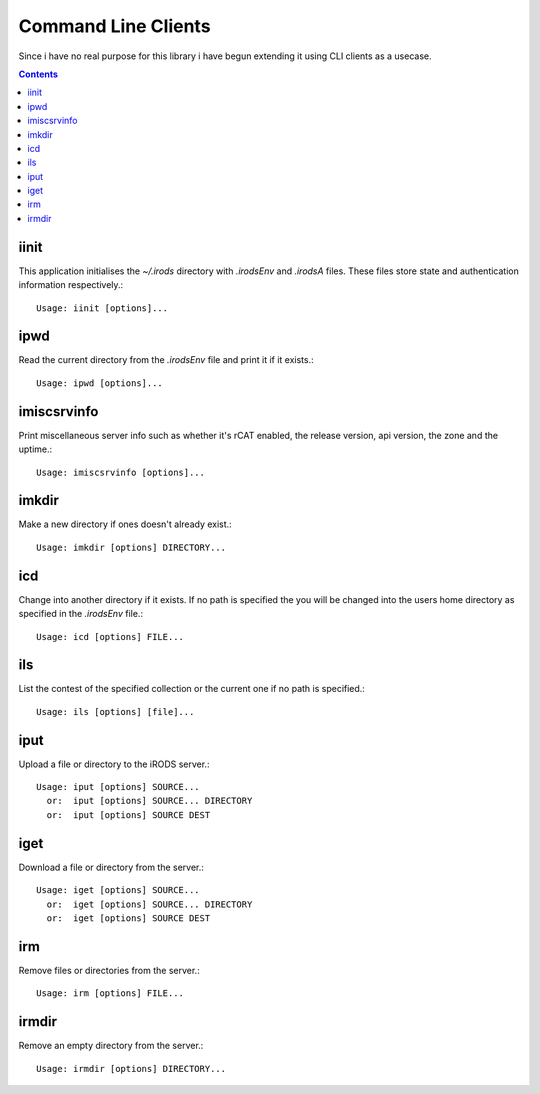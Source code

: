 Command Line Clients
====================

Since i have no real purpose for this library i have begun extending
it using CLI clients as a usecase.

.. contents::

iinit
-----
.. program:: iinit

This application initialises the `~/.irods` directory with `.irodsEnv`
and `.irodsA` files. These files store state and authentication
information respectively.::

   Usage: iinit [options]...

.. option:: -h, --help

   show this help message and exit

.. option:: -v, --verbose

   Increase verbosity (specify multiple times for more)

.. option:: -V, --version

   print version number and exit


ipwd
----
.. program:: ipwd

Read the current directory from the `.irodsEnv` file and print it if
it exists.::

   Usage: ipwd [options]...

.. option:: -h, --help

   show this help message and exit

.. option:: -v, --verbose

   Increase verbosity (specify multiple times for more)

.. option:: -V, --version

   print version number and exit


imiscsrvinfo
------------
.. program:: imiscsrvinfo

Print miscellaneous server info such as whether it's rCAT enabled, the
release version, api version, the zone and the uptime.::

   Usage: imiscsrvinfo [options]...

.. option:: -h, --help

   show this help message and exit

.. option:: -v, --verbose

   Increase verbosity (specify multiple times for more)

.. option:: -V, --version

   print version number and exit


imkdir
------
.. program:: imkdir

Make a new directory if ones doesn't already exist.::

   Usage: imkdir [options] DIRECTORY...

.. option:: -h, --help

   show this help message and exit

.. option:: -v, --verbose

   Increase verbosity (specify multiple times for more)

.. option:: -V, --version

   print version number and exit


icd
---
.. program:: icd

Change into another directory if it exists. If no path is specified
the you will be changed into the users home directory as specified in
the `.irodsEnv` file.::

   Usage: icd [options] FILE...

.. option:: -h, --help

   show this help message and exit

.. option:: -v, --verbose

   Increase verbosity (specify multiple times for more)

.. option:: -V, --version

   print version number and exit


ils
---
.. program:: ils

List the contest of the specified collection or the current one if no
path is specified.::

   Usage: ils [options] [file]...

.. option:: -h, --help

   show this help message and exit

.. option:: -v, --verbose

   Increase verbosity (specify multiple times for more)

.. option:: -V, --version

   print version number and exit


iput
----
.. program:: iput

Upload a file or directory to the iRODS server.::

   Usage: iput [options] SOURCE...
     or:  iput [options] SOURCE... DIRECTORY
     or:  iput [options] SOURCE DEST

.. option:: -r, --recursive

   copy directories recursively

.. option:: -h, --help

   show this help message and exit

.. option:: -v, --verbose

   Increase verbosity (specify multiple times for more)

.. option:: -V, --version

   print version number and exit


iget
----
.. program:: iget

Download a file or directory from the server.::

   Usage: iget [options] SOURCE...
     or:  iget [options] SOURCE... DIRECTORY
     or:  iget [options] SOURCE DEST

.. option:: -h, --help

   show this help message and exit

.. option:: -v, --verbose

   Increase verbosity (specify multiple times for more)

.. option:: -V, --version

   print version number and exit


irm
---
.. program:: irm

Remove files or directories from the server.::

   Usage: irm [options] FILE...

.. option:: -r, --recursive

   copy directories recursively

.. option:: -f, --force

   force deletion of files, skipping trash

.. option:: -h, --help

   show this help message and exit

.. option:: -v, --verbose

   Increase verbosity (specify multiple times for more)

.. option:: -V, --version

   print version number and exit


irmdir
------
.. program:: irmdir

Remove an empty directory from the server.::

   Usage: irmdir [options] DIRECTORY...

.. option:: -h, --help

   show this help message and exit

.. option:: -v, --verbose

   Increase verbosity (specify multiple times for more)

.. option:: -V, --version

   print version number and exit
